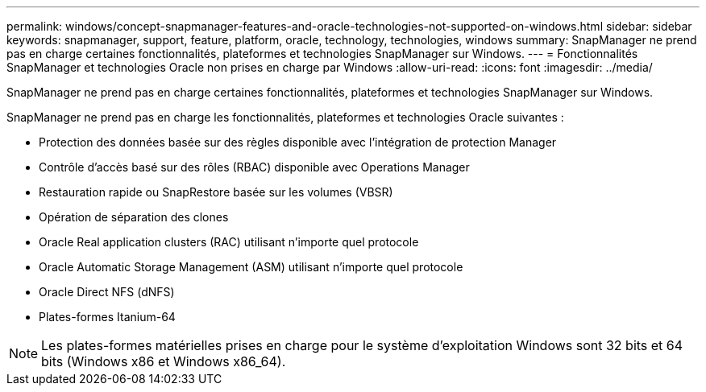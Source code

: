 ---
permalink: windows/concept-snapmanager-features-and-oracle-technologies-not-supported-on-windows.html 
sidebar: sidebar 
keywords: snapmanager, support, feature, platform, oracle, technology, technologies, windows 
summary: SnapManager ne prend pas en charge certaines fonctionnalités, plateformes et technologies SnapManager sur Windows. 
---
= Fonctionnalités SnapManager et technologies Oracle non prises en charge par Windows
:allow-uri-read: 
:icons: font
:imagesdir: ../media/


[role="lead"]
SnapManager ne prend pas en charge certaines fonctionnalités, plateformes et technologies SnapManager sur Windows.

SnapManager ne prend pas en charge les fonctionnalités, plateformes et technologies Oracle suivantes :

* Protection des données basée sur des règles disponible avec l'intégration de protection Manager
* Contrôle d'accès basé sur des rôles (RBAC) disponible avec Operations Manager
* Restauration rapide ou SnapRestore basée sur les volumes (VBSR)
* Opération de séparation des clones
* Oracle Real application clusters (RAC) utilisant n'importe quel protocole
* Oracle Automatic Storage Management (ASM) utilisant n'importe quel protocole
* Oracle Direct NFS (dNFS)
* Plates-formes Itanium-64



NOTE: Les plates-formes matérielles prises en charge pour le système d'exploitation Windows sont 32 bits et 64 bits (Windows x86 et Windows x86_64).
